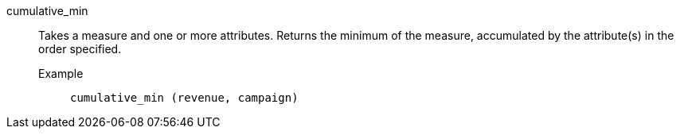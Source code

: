 [#cumulative_min]
cumulative_min::
  Takes a measure and one or more attributes. Returns the minimum of the measure, accumulated by the attribute(s) in the order specified.
Example;;
+
----
cumulative_min (revenue, campaign)
----
